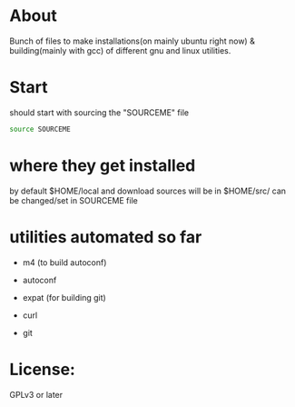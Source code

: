 
* About
Bunch of files to make installations(on mainly ubuntu right now) &
building(mainly with gcc) of different gnu and linux utilities.
* Start
should start with sourcing the "SOURCEME" file
#+source: sourcing
#+begin_src sh
source SOURCEME
#+end_src

* where they get installed
by default $HOME/local and download sources will be in $HOME/src/
can be changed/set in SOURCEME file

* utilities automated so far
- m4 (to build autoconf)
- autoconf

- expat (for building git)
- curl
- git


* License:
GPLv3 or later
